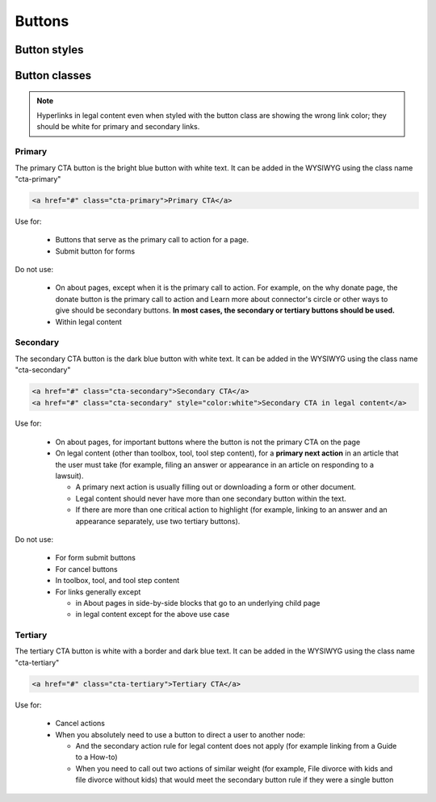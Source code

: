 =================
Buttons
=================

Button styles
==============


Button classes
===============


.. note::  Hyperlinks in legal content even when styled with the button class are showing the wrong link color; they should be white for primary and secondary links. 

Primary
---------

The primary CTA button is the bright blue button with white text. It can be added in the WYSIWYG using the class name "cta-primary"

.. code-block:: HTML

  <a href="#" class="cta-primary">Primary CTA</a>

 
Use for:

 * Buttons that serve as the primary call to action for a page.
 * Submit button for forms

Do not use:

 * On about pages, except when it is the primary call to action. For example, on the why donate page, the donate button is the primary call to action and Learn more about connector's circle or other ways to give should be secondary buttons. **In most cases, the secondary or tertiary buttons should be used.**
 * Within legal content 

Secondary
--------------
The secondary CTA button is the dark blue button with white text. It can be added in the WYSIWYG using the class name "cta-secondary"

.. code-block:: HTML

  <a href="#" class="cta-secondary">Secondary CTA</a>
  <a href="#" class="cta-secondary" style="color:white">Secondary CTA in legal content</a>

Use for:

 *  On about pages, for important buttons where the button is not the primary CTA on the page
 * On legal content (other than toolbox, tool, tool step content), for a **primary next action** in an article that the user must take (for example, filing an answer or appearance in an article on responding to a lawsuit). 
 
   * A primary next action is usually filling out or downloading a form or other document. 
   * Legal content should never have more than one secondary button within the text. 
   * If there are more than one critical action to highlight (for example, linking to an answer and an appearance separately, use two tertiary buttons).

Do not use:

 * For form submit buttons
 * For cancel buttons
 * In toolbox, tool, and tool step content 
 * For links generally except 
 
   * in About pages in side-by-side blocks that go to an underlying child page
   * in legal content except for the above use case

 

Tertiary
-------------

The tertiary CTA button is white with a border and dark blue text. It can be added in the WYSIWYG using the class name "cta-tertiary"

.. code-block:: HTML

  <a href="#" class="cta-tertiary">Tertiary CTA</a>

Use for:

 * Cancel actions
 * When you absolutely need to use a button to direct a user to another node:
 
   * And the secondary action rule for legal content does not apply (for example linking from a Guide to a How-to) 
   * When you need to call out two actions of similar weight (for example, File divorce with kids and file divorce without kids) that would meet the secondary button rule if they were a single button



